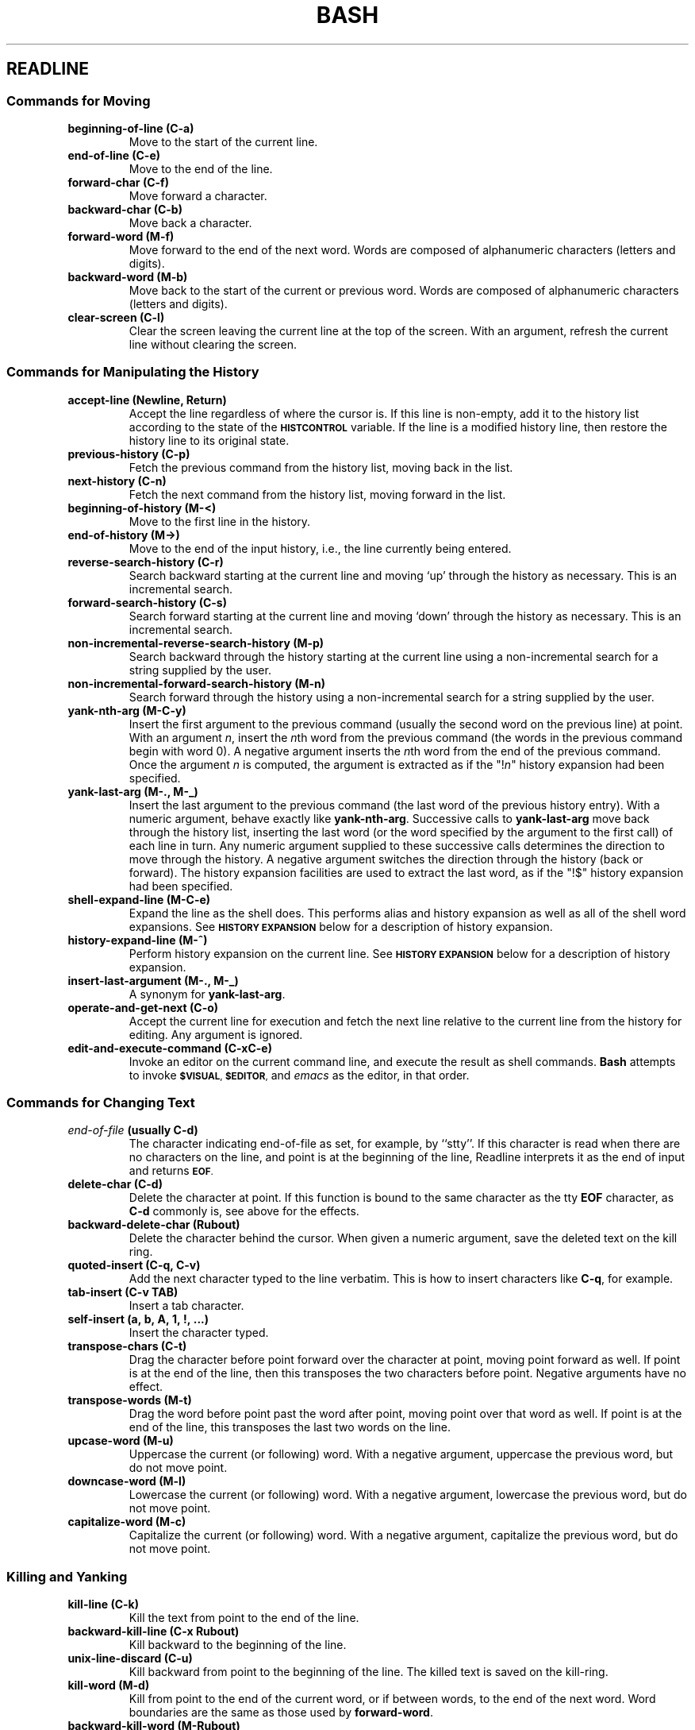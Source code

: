.\"
.\" MAN PAGE COMMENTS to
.\"
.\"	Chet Ramey
.\"	Case Western Reserve University
.\"	chet.ramey@case.edu
.\"
.\"	Last Change: Sun Feb  2 16:21:40 EST 2014
.\"
.\" bash_builtins, strip all but Built-Ins section
.if \n(zZ=1 .ig zZ
.if \n(zY=1 .ig zY
.TH BASH 1 "2014 February 2" "GNU Bash 4.3"
.\"
.\" There's some problem with having a `@'
.\" in a tagged paragraph with the BSD man macros.
.\" It has to do with `@' appearing in the }1 macro.
.\" This is a problem on 4.3 BSD and Ultrix, but Sun
.\" appears to have fixed it.
.\" If you're seeing the characters
.\" `@u-3p' appearing before the lines reading
.\" `possible-hostname-completions
.\" and `complete-hostname' down in READLINE,
.\" then uncomment this redefinition.
.\"
.de }1
.ds ]X \&\\*(]B\\
.nr )E 0
.if !"\\$1"" .nr )I \\$1n
.}f
.ll \\n(LLu
.in \\n()Ru+\\n(INu+\\n()Iu
.ti \\n(INu
.ie !\\n()Iu+\\n()Ru-\w\\*(]Xu-3p \{\\*(]X
.br\}
.el \\*(]X\h|\\n()Iu+\\n()Ru\c
.}f
..
.\"
.\" File Name macro.  This used to be `.PN', for Path Name,
.\" but Sun doesn't seem to like that very much.
.\"
.de FN
\fI\|\\$1\|\fP
..
.SH READLINE
.SS Commands for Moving
.PP
.PD 0
.TP
.B beginning\-of\-line (C\-a)
Move to the start of the current line.
.TP
.B end\-of\-line (C\-e)
Move to the end of the line.
.TP
.B forward\-char (C\-f)
Move forward a character.
.TP
.B backward\-char (C\-b)
Move back a character.
.TP
.B forward\-word (M\-f)
Move forward to the end of the next word.  Words are composed of
alphanumeric characters (letters and digits).
.TP
.B backward\-word (M\-b)
Move back to the start of the current or previous word.
Words are composed of alphanumeric characters (letters and digits).
.TP
.B clear\-screen (C\-l)
Clear the screen leaving the current line at the top of the screen.
With an argument, refresh the current line without clearing the
screen.
.PD
.SS Commands for Manipulating the History
.PP
.PD 0
.TP
.B accept\-line (Newline, Return)
Accept the line regardless of where the cursor is.  If this line is
non-empty, add it to the history list according to the state of the
.SM
.B HISTCONTROL
variable.  If the line is a modified history
line, then restore the history line to its original state.
.TP
.B previous\-history (C\-p)
Fetch the previous command from the history list, moving back in
the list.
.TP
.B next\-history (C\-n)
Fetch the next command from the history list, moving forward in the
list.
.TP
.B beginning\-of\-history (M\-<)
Move to the first line in the history.
.TP
.B end\-of\-history (M\->)
Move to the end of the input history, i.e., the line currently being
entered.
.TP
.B reverse\-search\-history (C\-r)
Search backward starting at the current line and moving `up' through
the history as necessary.  This is an incremental search.
.TP
.B forward\-search\-history (C\-s)
Search forward starting at the current line and moving `down' through
the history as necessary.  This is an incremental search.
.TP
.B non\-incremental\-reverse\-search\-history (M\-p)
Search backward through the history starting at the current line
using a non-incremental search for a string supplied by the user.
.TP
.B non\-incremental\-forward\-search\-history (M\-n)
Search forward through the history using a non-incremental search for
a string supplied by the user.
.TP
.B yank\-nth\-arg (M\-C\-y)
Insert the first argument to the previous command (usually
the second word on the previous line) at point.
With an argument
.IR n ,
insert the \fIn\fPth word from the previous command (the words
in the previous command begin with word 0).  A negative argument
inserts the \fIn\fPth word from the end of the previous command.
Once the argument \fIn\fP is computed, the argument is extracted
as if the "!\fIn\fP" history expansion had been specified.
.TP
.B
yank\-last\-arg (M\-.\^, M\-_\^)
Insert the last argument to the previous command (the last word of
the previous history entry).
With a numeric argument, behave exactly like \fByank\-nth\-arg\fP.
Successive calls to \fByank\-last\-arg\fP move back through the history
list, inserting the last word (or the word specified by the argument to
the first call) of each line in turn.
Any numeric argument supplied to these successive calls determines
the direction to move through the history.  A negative argument switches
the direction through the history (back or forward).
The history expansion facilities are used to extract the last word,
as if the "!$" history expansion had been specified.
.TP
.B shell\-expand\-line (M\-C\-e)
Expand the line as the shell does.  This
performs alias and history expansion as well as all of the shell
word expansions.  See
.SM
.B HISTORY EXPANSION
below for a description of history expansion.
.TP
.B history\-expand\-line (M\-^)
Perform history expansion on the current line.
See
.SM
.B HISTORY EXPANSION
below for a description of history expansion.
.TP
.B insert\-last\-argument (M\-.\^, M\-_\^)
A synonym for \fByank\-last\-arg\fP.
.TP
.B operate\-and\-get\-next (C\-o)
Accept the current line for execution and fetch the next line
relative to the current line from the history for editing.  Any
argument is ignored.
.TP
.B edit\-and\-execute\-command (C\-xC\-e)
Invoke an editor on the current command line, and execute the result as shell
commands.
\fBBash\fP attempts to invoke
.SM
.BR $VISUAL ,
.SM
.BR $EDITOR ,
and \fIemacs\fP as the editor, in that order.
.PD
.SS Commands for Changing Text
.PP
.PD 0
.TP
.B \fIend\-of\-file\fP (usually C\-d)
The character indicating end-of-file as set, for example, by
.if t \f(CWstty\fP.
.if n ``stty''.
If this character is read when there are no characters
on the line, and point is at the beginning of the line, Readline
interprets it as the end of input and returns
.SM
.BR EOF .
.TP
.B delete\-char (C\-d)
Delete the character at point.
If this function is bound to the
same character as the tty \fBEOF\fP character, as \fBC\-d\fP
commonly is, see above for the effects.
.TP
.B backward\-delete\-char (Rubout)
Delete the character behind the cursor.  When given a numeric argument,
save the deleted text on the kill ring.
.TP
.B quoted\-insert (C\-q, C\-v)
Add the next character typed to the line verbatim.  This is
how to insert characters like \fBC\-q\fP, for example.
.TP
.B tab\-insert (C\-v TAB)
Insert a tab character.
.TP
.B self\-insert (a,\ b,\ A,\ 1,\ !,\ ...)
Insert the character typed.
.TP
.B transpose\-chars (C\-t)
Drag the character before point forward over the character at point,
moving point forward as well.
If point is at the end of the line, then this transposes
the two characters before point.
Negative arguments have no effect.
.TP
.B transpose\-words (M\-t)
Drag the word before point past the word after point,
moving point over that word as well.
If point is at the end of the line, this transposes
the last two words on the line.   
.TP
.B upcase\-word (M\-u)
Uppercase the current (or following) word.  With a negative argument,
uppercase the previous word, but do not move point.
.TP
.B downcase\-word (M\-l)
Lowercase the current (or following) word.  With a negative argument,
lowercase the previous word, but do not move point.
.TP
.B capitalize\-word (M\-c)
Capitalize the current (or following) word.  With a negative argument,
capitalize the previous word, but do not move point.
.PD
.SS Killing and Yanking
.PP
.PD 0
.TP
.B kill\-line (C\-k)
Kill the text from point to the end of the line.
.TP
.B backward\-kill\-line (C\-x Rubout)
Kill backward to the beginning of the line.
.TP
.B unix\-line\-discard (C\-u)
Kill backward from point to the beginning of the line.
The killed text is saved on the kill-ring.
.\" There is no real difference between this and backward-kill-line
.TP
.B kill\-word  (M\-d)
Kill from point to the end of the current word, or if between
words, to the end of the next word.
Word boundaries are the same as those used by \fBforward\-word\fP.
.TP
.B backward\-kill\-word (M\-Rubout)
Kill the word behind point.
Word boundaries are the same as those used by \fBbackward\-word\fP.
.TP
.B shell\-kill\-word  (M\-d)
Kill from point to the end of the current word, or if between
words, to the end of the next word.
Word boundaries are the same as those used by \fBshell\-forward\-word\fP.
.TP
.B shell\-backward\-kill\-word (M\-Rubout)
Kill the word behind point.
Word boundaries are the same as those used by \fBshell\-backward\-word\fP.
.TP
.B unix\-word\-rubout (C\-w)
Kill the word behind point, using white space as a word boundary.
The killed text is saved on the kill-ring.
.TP
.B delete\-horizontal\-space (M\-\e)
Delete all spaces and tabs around point.
.TP
.B yank (C\-y)
Yank the top of the kill ring into the buffer at point.
.TP
.B yank\-pop (M\-y)
Rotate the kill ring, and yank the new top.  Only works following
.B yank
or
.BR yank\-pop .
.PD
.SS Numeric Arguments
.PP
.PD 0
.TP
.B digit\-argument (M\-0, M\-1, ..., M\-\-)
Add this digit to the argument already accumulating, or start a new
argument.  M\-\- starts a negative argument.
.PD
.SS Completing
.PP
.PD 0
.TP
.B complete (TAB)
Attempt to perform completion on the text before point.
.B Bash
attempts completion treating the text as a variable (if the
text begins with \fB$\fP), username (if the text begins with
\fB~\fP), hostname (if the text begins with \fB@\fP), or
command (including aliases and functions) in turn.  If none
of these produces a match, filename completion is attempted.
.TP
.B possible\-completions (M\-?)
List the possible completions of the text before point.
.TP
.B insert\-completions (M\-*)
Insert all completions of the text before point
that would have been generated by
\fBpossible\-completions\fP.
.TP
.B complete\-filename (M\-/)
Attempt filename completion on the text before point.
.TP
.B possible\-filename\-completions (C\-x /)
List the possible completions of the text before point,
treating it as a filename.
.TP
.B complete\-username (M\-~)
Attempt completion on the text before point, treating
it as a username.
.TP
.B possible\-username\-completions (C\-x ~)
List the possible completions of the text before point,
treating it as a username.
.TP
.B complete\-variable (M\-$)
Attempt completion on the text before point, treating
it as a shell variable.
.TP
.B possible\-variable\-completions (C\-x $)
List the possible completions of the text before point,
treating it as a shell variable.
.TP
.B complete\-hostname (M\-@)
Attempt completion on the text before point, treating
it as a hostname.
.TP
.B possible\-hostname\-completions (C\-x @)
List the possible completions of the text before point,
treating it as a hostname.
.TP
.B complete\-command (M\-!)
Attempt completion on the text before point, treating
it as a command name.  Command completion attempts to
match the text against aliases, reserved words, shell
functions, shell builtins, and finally executable filenames,
in that order.
.TP
.B possible\-command\-completions (C\-x !)
List the possible completions of the text before point,
treating it as a command name.
.TP
.B dynamic\-complete\-history (M\-TAB)
Attempt completion on the text before point, comparing
the text against lines from the history list for possible
completion matches.
.TP
.B complete\-into\-braces (M\-{)
Perform filename completion and insert the list of possible completions
enclosed within braces so the list is available to the shell (see
.B Brace Expansion
above).
.PD
.SS Keyboard Macros
.PP
.PD 0
.TP
.B start\-kbd\-macro (C\-x (\^)
Begin saving the characters typed into the current keyboard macro.
.TP
.B end\-kbd\-macro (C\-x )\^)
Stop saving the characters typed into the current keyboard macro
and store the definition.
.TP
.B call\-last\-kbd\-macro (C\-x e)
Re-execute the last keyboard macro defined, by making the characters
in the macro appear as if typed at the keyboard.
.PD
.SS Miscellaneous
.PP
.PD 0
.TP
.B re\-read\-init\-file (C\-x C\-r)
Read in the contents of the \fIinputrc\fP file, and incorporate
any bindings or variable assignments found there.
.TP
.B abort (C\-g)
Abort the current editing command and
ring the terminal's bell (subject to the setting of
.BR bell\-style ).
.TP
.B do\-uppercase\-version (M\-a, M\-b, M\-\fIx\fP, ...)
If the metafied character \fIx\fP is lowercase, run the command
that is bound to the corresponding uppercase character.
.TP
.B prefix\-meta (ESC)
Metafy the next character typed.
.SM
.B ESC
.B f
is equivalent to
.BR Meta\-f .
.TP
.B undo (C\-_, C\-x C\-u)
Incremental undo, separately remembered for each line.
.TP
.B revert\-line (M\-r)
Undo all changes made to this line.  This is like executing the
.B undo
command enough times to return the line to its initial state.
.TP
.B tilde\-expand (M\-&)
Perform tilde expansion on the current word.
.TP
.B set\-mark (C\-@, M\-<space>)
Set the mark to the point.  If a
numeric argument is supplied, the mark is set to that position.
.TP
.B exchange\-point\-and\-mark (C\-x C\-x)
Swap the point with the mark.  The current cursor position is set to
the saved position, and the old cursor position is saved as the mark.
.TP
.B character\-search (C\-])
A character is read and point is moved to the next occurrence of that
character.  A negative count searches for previous occurrences.
.TP
.B character\-search\-backward (M\-C\-])
A character is read and point is moved to the previous occurrence of that
character.  A negative count searches for subsequent occurrences.
.TP
.B insert\-comment (M\-#)
Without a numeric argument, the value of the readline
.B comment\-begin
variable is inserted at the beginning of the current line.
If a numeric argument is supplied, this command acts as a toggle:  if
the characters at the beginning of the line do not match the value
of \fBcomment\-begin\fP, the value is inserted, otherwise
the characters in \fBcomment\-begin\fP are deleted from the beginning of 
the line.
In either case, the line is accepted as if a newline had been typed.
The default value of
\fBcomment\-begin\fP causes this command to make the current line
a shell comment.
If a numeric argument causes the comment character to be removed, the line
will be executed by the shell.
.TP
.B glob\-complete\-word (M\-g)
The word before point is treated as a pattern for pathname expansion,
with an asterisk implicitly appended.  This pattern is used to
generate a list of matching filenames for possible completions.
.TP
.B glob\-expand\-word (C\-x *)
The word before point is treated as a pattern for pathname expansion,
and the list of matching filenames is inserted, replacing the word.
If a numeric argument is supplied, an asterisk is appended before
pathname expansion.
.TP
.B glob\-list\-expansions (C\-x g)
The list of expansions that would have been generated by
.B glob\-expand\-word
is displayed, and the line is redrawn.
If a numeric argument is supplied, an asterisk is appended before
pathname expansion.
.TP
.B display\-shell\-version (C\-x C\-v)
Display version information about the current instance of
.BR bash .
.PD
.zZ
.zY

